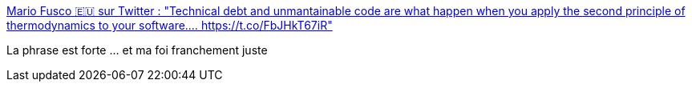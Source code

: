 :jbake-type: post
:jbake-status: published
:jbake-title: Mario Fusco 🇪🇺 sur Twitter : "Technical debt and unmantainable code are what happen when you apply the second principle of thermodynamics to your software.… https://t.co/FbJHkT67iR"
:jbake-tags: citation,programming,culture,_mois_avr.,_année_2020
:jbake-date: 2020-04-21
:jbake-depth: ../
:jbake-uri: shaarli/1587459297000.adoc
:jbake-source: https://nicolas-delsaux.hd.free.fr/Shaarli?searchterm=https%3A%2F%2Ftwitter.com%2Fmariofusco%2Fstatuses%2F1252477086717095938&searchtags=citation+programming+culture+_mois_avr.+_ann%C3%A9e_2020
:jbake-style: shaarli

https://twitter.com/mariofusco/statuses/1252477086717095938[Mario Fusco 🇪🇺 sur Twitter : "Technical debt and unmantainable code are what happen when you apply the second principle of thermodynamics to your software.… https://t.co/FbJHkT67iR"]

La phrase est forte ... et ma foi franchement juste
